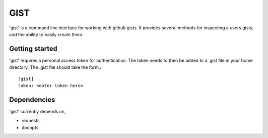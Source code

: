==================================================
GIST
==================================================

'gist' is a command line interface for working with github gists. It provides
several methods for inspecting a users gists, and the ability to easily create
them.


Getting started
--------------------------------------------------

'gist' requires a personal access token for authentication. The token needs to
then be added to a .gist file in your home directory. The .gist file should
take the form,::

  [gist]
  token: <enter token here>


Dependencies
--------------------------------------------------

'gist' currently depends on,

* requests
* docopts



